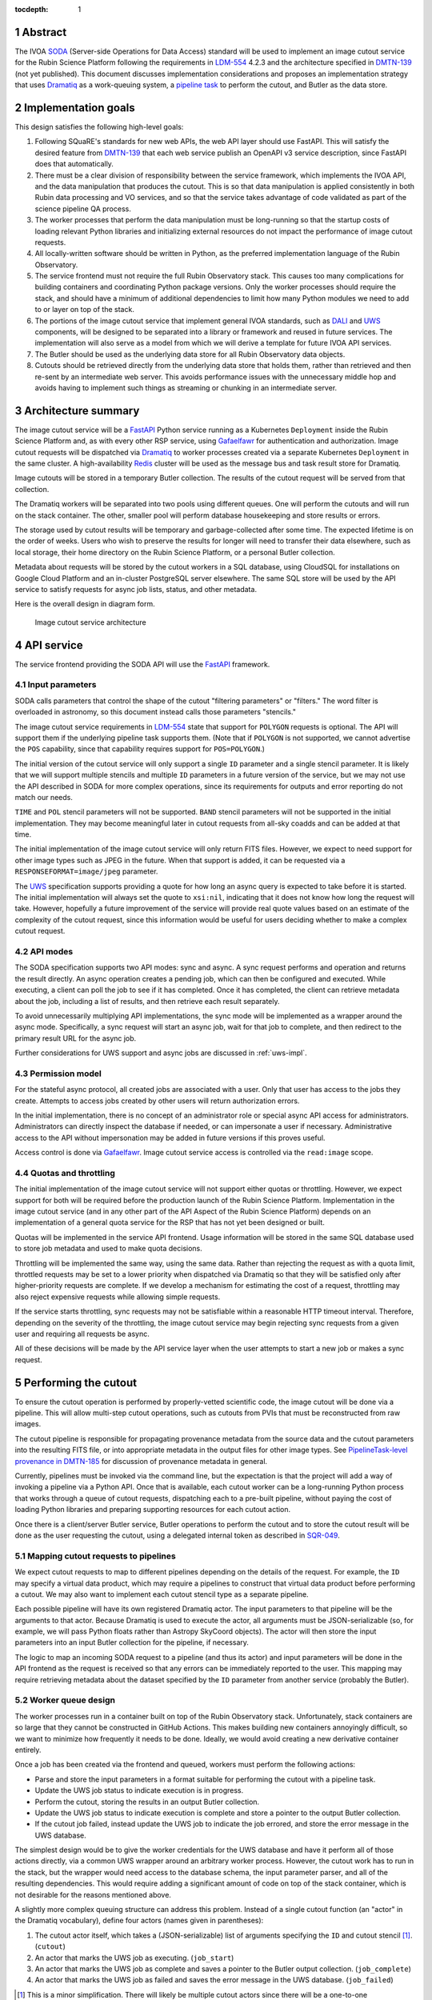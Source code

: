 :tocdepth: 1

.. sectnum::

Abstract
========

The IVOA `SODA`_ (Server-side Operations for Data Access) standard will be used to implement an image cutout service for the Rubin Science Platform following the requirements in `LDM-554`_ 4.2.3 and the architecture specified in `DMTN-139`_ (not yet published).
This document discusses implementation considerations and proposes an implementation strategy that uses `Dramatiq`_ as a work-queuing system, a `pipeline task`_ to perform the cutout, and Butler as the data store.

.. _SODA: https://ivoa.net/documents/SODA/20170517/REC-SODA-1.0.html
.. _LDM-554: https://ldm-554.lsst.io/
.. _DMTN-139: https://dmtn-139.lsst.io/
.. _Dramatiq: https://dramatiq.io/
.. _pipeline task: https://pipelines.lsst.io/

Implementation goals
====================

This design satisfies the following high-level goals:

#. Following SQuaRE's standards for new web APIs, the web API layer should use FastAPI.
   This will satisfy the desired feature from `DMTN-139`_ that each web service publish an OpenAPI v3 service description, since FastAPI does that automatically.

#. There must be a clear division of responsibility between the service framework, which implements the IVOA API, and the data manipulation that produces the cutout.
   This is so that data manipulation is applied consistently in both Rubin data processing and VO services, and so that the service takes advantage of code validated as part of the science pipeline QA process. 

#. The worker processes that perform the data manipulation must be long-running so that the startup costs of loading relevant Python libraries and initializing external resources do not impact the performance of image cutout requests.

#. All locally-written software should be written in Python, as the preferred implementation language of the Rubin Observatory.

#. The service frontend must not require the full Rubin Observatory stack.
   This causes too many complications for building containers and coordinating Python package versions.
   Only the worker processes should require the stack, and should have a minimum of additional dependencies to limit how many Python modules we need to add to or layer on top of the stack.

#. The portions of the image cutout service that implement general IVOA standards, such as `DALI`_ and `UWS`_ components, will be designed to be separated into a library or framework and reused in future services.
   The implementation will also serve as a model from which we will derive a template for future IVOA API services.

#. The Butler should be used as the underlying data store for all Rubin Observatory data objects.

#. Cutouts should be retrieved directly from the underlying data store that holds them, rather than retrieved and then re-sent by an intermediate web server.
   This avoids performance issues with the unnecessary middle hop and avoids having to implement such things as streaming or chunking in an intermediate server.

.. _DALI: https://www.ivoa.net/documents/DALI/20170517/REC-DALI-1.1.html
.. _UWS: https://www.ivoa.net/documents/UWS/20161024/REC-UWS-1.1-20161024.html

Architecture summary
====================

The image cutout service will be a `FastAPI`_ Python service running as a Kubernetes ``Deployment`` inside the Rubin Science Platform and, as with every other RSP service, using `Gafaelfawr`_ for authentication and authorization.
Image cutout requests will be dispatched via `Dramatiq`_ to worker processes created via a separate Kubernetes ``Deployment`` in the same cluster.
A high-availability `Redis`_ cluster will be used as the message bus and task result store for Dramatiq.

.. _FastAPI: https://fastapi.tiangolo.com/
.. _Gafaelfawr: https://gafaelfawr.lsst.io/

Image cutouts will be stored in a temporary Butler collection.
The results of the cutout request will be served from that collection.

The Dramatiq workers will be separated into two pools using different queues.
One will perform the cutouts and will run on the stack container.
The other, smaller pool will perform database housekeeping and store results or errors.

The storage used by cutout results will be temporary and garbage-collected after some time.
The expected lifetime is on the order of weeks.
Users who wish to preserve the results for longer will need to transfer their data elsewhere, such as local storage, their home directory on the Rubin Science Platform, or a personal Butler collection.

Metadata about requests will be stored by the cutout workers in a SQL database, using CloudSQL for installations on Google Cloud Platform and an in-cluster PostgreSQL server elsewhere.
The same SQL store will be used by the API service to satisfy requests for async job lists, status, and other metadata.

Here is the overall design in diagram form.

.. figure:: /_static/architecture.png
   :name: Image cutout service architecture

   Image cutout service architecture

API service
===========

The service frontend providing the SODA API will use the `FastAPI`_ framework.

Input parameters
----------------

SODA calls parameters that control the shape of the cutout "filtering parameters" or "filters."
The word filter is overloaded in astronomy, so this document instead calls those parameters "stencils."

The image cutout service requirements in `LDM-554`_ state that support for ``POLYGON`` requests is optional.
The API will support them if the underlying pipeline task supports them.
(Note that if ``POLYGON`` is not supported, we cannot advertise the ``POS`` capability, since that capability requires support for ``POS=POLYGON``.)

The initial version of the cutout service will only support a single ``ID`` parameter and a single stencil parameter.
It is likely that we will support multiple stencils and multiple ``ID`` parameters in a future version of the service, but we may not use the API described in SODA for more complex operations, since its requirements for outputs and error reporting do not match our needs.

``TIME`` and ``POL`` stencil parameters will not be supported.
``BAND`` stencil parameters will not be supported in the initial implementation.
They may become meaningful later in cutout requests from all-sky coadds and can be added at that time.

The initial implementation of the image cutout service will only return FITS files.
However, we expect to need support for other image types such as JPEG in the future.
When that support is added, it can be requested via a ``RESPONSEFORMAT=image/jpeg`` parameter.

The `UWS`_ specification supports providing a quote for how long an async query is expected to take before it is started.
The initial implementation will always set the quote to ``xsi:nil``, indicating that it does not know how long the request will take.
However, hopefully a future improvement of the service will provide real quote values based on an estimate of the complexity of the cutout request, since this information would be useful for users deciding whether to make a complex cutout request.

API modes
---------

The SODA specification supports two API modes: sync and async.
A sync request performs and operation and returns the result directly.
An async operation creates a pending job, which can then be configured and executed.
While executing, a client can poll the job to see if it has completed.
Once it has completed, the client can retrieve metadata about the job, including a list of results, and then retrieve each result separately.

To avoid unnecessarily multiplying API implementations, the sync mode will be implemented as a wrapper around the async mode.
Specifically, a sync request will start an async job, wait for that job to complete, and then redirect to the primary result URL for the async job.

Further considerations for UWS support and async jobs are discussed in :ref:`uws-impl`.

Permission model
----------------

For the stateful async protocol, all created jobs are associated with a user.
Only that user has access to the jobs they create.
Attempts to access jobs created by other users will return authorization errors.

In the initial implementation, there is no concept of an administrator role or special async API access for administrators.
Administrators can directly inspect the database if needed, or can impersonate a user if necessary.
Administrative access to the API without impersonation may be added in future versions if this proves useful.

Access control is done via Gafaelfawr_.
Image cutout service access is controlled via the ``read:image`` scope.

Quotas and throttling
---------------------

The initial implementation of the image cutout service will not support either quotas or throttling.
However, we expect support for both will be required before the production launch of the Rubin Science Platform.
Implementation in the image cutout service (and in any other part of the API Aspect of the Rubin Science Platform) depends on an implementation of a general quota service for the RSP that has not yet been designed or built.

Quotas will be implemented in the service API frontend.
Usage information will be stored in the same SQL database used to store job metadata and used to make quota decisions.

Throttling will be implemented the same way, using the same data.
Rather than rejecting the request as with a quota limit, throttled requests may be set to a lower priority when dispatched via Dramatiq so that they will be satisfied only after higher-priority requests are complete.
If we develop a mechanism for estimating the cost of a request, throttling may also reject expensive requests while allowing simple requests.

If the service starts throttling, sync requests may not be satisfiable within a reasonable HTTP timeout interval.
Therefore, depending on the severity of the throttling, the image cutout service may begin rejecting sync requests from a given user and requiring all requests be async.

All of these decisions will be made by the API service layer when the user attempts to start a new job or makes a sync request.

.. _cutout:

Performing the cutout
=====================

To ensure the cutout operation is performed by properly-vetted scientific code, the image cutout will be done via a pipeline.
This will allow multi-step cutout operations, such as cutouts from PVIs that must be reconstructed from raw images.

The cutout pipeline is responsible for propagating provenance metadata from the source data and the cutout parameters into the resulting FITS file, or into appropriate metadata in the output files for other image types.
See `PipelineTask-level provenance in DMTN-185 <https://dmtn-185.lsst.io/#pipelinetask-level-provenance>`__ for discussion of provenance metadata in general.

Currently, pipelines must be invoked via the command line, but the expectation is that the project will add a way of invoking a pipeline via a Python API.
Once that is available, each cutout worker can be a long-running Python process that works through a queue of cutout requests, dispatching each to a pre-built pipeline, without paying the cost of loading Python libraries and preparing supporting resources for each cutout action.

Once there is a client/server Butler service, Butler operations to perform the cutout and to store the cutout result will be done as the user requesting the cutout, using a delegated internal token as described in `SQR-049`_.

.. _SQR-049: https://sqr-049.lsst.io/#internal-tokens

.. _task-mapping:

Mapping cutout requests to pipelines
------------------------------------

We expect cutout requests to map to different pipelines depending on the details of the request.
For example, the ``ID`` may specify a virtual data product, which may require a pipelines to construct that virtual data product before performing a cutout.
We may also want to implement each cutout stencil type as a separate pipeline.

Each possible pipeline will have its own registered Dramatiq actor.
The input parameters to that pipeline will be the arguments to that actor.
Because Dramatiq is used to execute the actor, all arguments must be JSON-serializable (so, for example, we will pass Python floats rather than Astropy SkyCoord objects).
The actor will then store the input parameters into an input Butler collection for the pipeline, if necessary.

The logic to map an incoming SODA request to a pipeline (and thus its actor) and input parameters will be done in the API frontend as the request is received so that any errors can be immediately reported to the user.
This mapping may require retrieving metadata about the dataset specified by the ``ID`` parameter from another service (probably the Butler).

.. _worker-queue:

Worker queue design
-------------------

The worker processes run in a container built on top of the Rubin Observatory stack.
Unfortunately, stack containers are so large that they cannot be constructed in GitHub Actions.
This makes building new containers annoyingly difficult, so we want to minimize how frequently it needs to be done.
Ideally, we would avoid creating a new derivative container entirely.

Once a job has been created via the frontend and queued, workers must perform the following actions:

- Parse and store the input parameters in a format suitable for performing the cutout with a pipeline task.
- Update the UWS job status to indicate execution is in progress.
- Perform the cutout, storing the results in an output Butler collection.
- Update the UWS job status to indicate execution is complete and store a pointer to the output Butler collection.
- If the cutout job failed, instead update the UWS job to indicate the job errored, and store the error message in the UWS database.

The simplest design would be to give the worker credentials for the UWS database and have it perform all of those actions directly, via a common UWS wrapper around an arbitrary worker process.
However, the cutout work has to run in the stack, but the wrapper would need access to the database schema, the input parameter parser, and all of the resulting dependencies.
This would require adding a significant amount of code on top of the stack container, which is not desirable for the reasons mentioned above.

A slightly more complex queuing structure can address this problem.
Instead of a single cutout function (an "actor" in the Dramatiq vocabulary), define four actors (names given in parentheses):

#. The cutout actor itself, which takes a (JSON-serializable) list of arguments specifying the ``ID`` and cutout stencil [#]_.  (``cutout``)
#. An actor that marks the UWS job as executing.  (``job_start``)
#. An actor that marks the UWS job as complete and saves a pointer to the Butler output collection.  (``job_complete``)
#. An actor that marks the UWS job as failed and saves the error message in the UWS database.  (``job_failed``)

.. [#] This is a minor simplification.
       There will likely be multiple cutout actors since there will be a one-to-one correspondence between cutout actors and pipeline tasks.
       The frontend will decide which actor to execute given the input parameters, as discussed in :ref:`task-mapping`.

The first actor will use the ``cutout`` queue.
The other three actors will use the ``uws`` queue.
Now, only the first actor needs to be run in a stack container.
The workflow looks like this:

#. Parse the input parameters in the frontend, determine the specific cutout actor to run, and pass them as a JSON-serializable list of arguments to the cutout actor.
   Include the job ID as a parameter.
#. As part of that message, set ``on_success`` and ``on_failure`` `Dramatiq callbacks`_ pointing to ``job_complete`` and ``job_failed``, respectively.
#. As its first action, the cutout actor sends a message to ``job_start`` with the job ID and timestamp.
#. When the cutout actor finishes, either ``job_complete`` or ``job_failed`` will be called automatically.

.. _Dramatiq callbacks: https://dramatiq.io/cookbook.html#callbacks

Then, run two pools of workers.
One is configured to only watch the ``cutout`` queue and is the one that does the actual work.
These workers will run on a stack container.
The other, smaller pool of workers will only watch the ``uws`` queue and do database housekeeping.

With this separation, the frontend and ``uws`` queue workers can share code, including the database schema, but only need a stub for the ``cutout`` actor.
Similarly, the ``cutout`` actor only needs to contain the code for performing the cutout, and can contain only stubs for the ``job_start``, ``job_complete``, and ``job_failed`` actors.

The Dramatiq result store will be used to pass a pointer to Butler output collection from the ``cutout`` actor to the ``job_complete`` actor, and any exceptions from the ``cutout`` actor to the ``job_failed`` actor.

Worker containers
-----------------

Given this worker queue design, the worker container can be a generic stack container plus the following:

#. The results of ``pip install dramatiq[redis]``, so that the worker can talk to the message queue and result store.
#. The code for performing the cutout.
   This is expected to be a single (short) file that performs any necessary setup for the pipeline task.

For the initial implementation, we will create a new virtualenv in a Kubernetes ``emptyDir`` temporary file system on container startup, using the stack Python, and ``pip install dramatiq[redis]`` in that virtualenv.
The code for the cutout actor (and the stubs for the other actors it may call) will be stored in a Kubernetes ``ConfigMap`` and mounted into the container.
The worker will then be started by running ``dramatiq`` within that virtualenv, on the mounted cutout code, with the stack activated.

This completely avoids building new containers based on the stack container, at the cost of somewhat slow startup and extra traffic to PyPI on each container restart.

If this implementation proves successful, we will look at ways to optimize it, such as including ``dramatiq[redis]`` in the stack or building a derived container with Dramatiq already installed.

Interface contract
------------------

This is the interface contract with the pipelines that will perform cutouts.
This is sufficient for the initial implementation, which only supports a single cutout stencil on a single ``ID`` parameter.
We expect to add multiple ``ID`` parameters and possibly multiple cutout stencils in future revisions of the service.

Also see `DM-32097`_.

.. _DM-32097: https://jira.lsstcorp.org/browse/DM-32097

Input
~~~~~

- An ``ID``, as a string, that uniquely identifies the source image on which to perform the cutout.
  These are opaque to the image cutout service but must match the IDs returned by ObsTAP queries, SIA, etc.
  The requirements for the image cutout service specify that ``ID`` may refer to a raw, PVI, compressed-PVI, diffim, or coadded image.
  Alternately (and probably preferably), a function that transforms such an ``ID`` string into an appropriate Butler data query.
  (This may be different for different pipelines.)

- A cutout stencils. There are three possible stencil types:

  - Circle, specified as an Astropy SkyCoord in ICRS for the center and an Astropy Angle for the radius.

  - Polygon, specified as an Astropy SkyCoord containing a sequence of at least three vertices in ICRS.
    The line from the last vertex to the first vertex is implicit.
    Vertices must be ordered such that the polygon winding direction is counter-clockwise (when viewed from the origin toward the sky), but the frontend doesn't know how to check this so the backend may need to.

  - Range, specified as a pair of minimum and maximum ra values and a pair of minimum and maximum dec values, in ICRS, as doubles.
    The minimums may be ``-Inf`` and/or the maximums may be ``+Inf`` to indicate an unbounded range extending to the boundaries of the image.

- The Butler collection in which to store the output.

We assume the input should be provided as a Butler data query and as a table in an input Butler collection.
The pipeline should specify the format of that input Butler collection and the Butler type or types to use.
As with the ``ID`` transformation, this may be different for different pipelines.

Polygon is optional in our formal requirements, but range stencils cannot be advertised with an IVOA capability unless we implement polygons, so it would be good if we could do so.

The long-term goal is to have some number of image cutout backends that are busily performing cutouts as fast as they can, since we expect this to be a popular service with a high traffic volume.
Therefore, as much as possible, we want to do setup work in advance so that each cutout will be faster.
For example, we want cutouts to be done in a long-running process that pays the cost of importing a bunch of Python libraries just once during startup, not for each cutout.

Output
~~~~~~

The output cutout should be a FITS image stored in the output Butler collection.

The FITS file should contain metadata recording the input parameters, time at which the cutout was performed, and any other desirable provenance information.
(This can be postponed to a later revision of the pipeline.)


Errors
~~~~~~

A cutout area that's not fully contained within the specified image is an error (except for unbounded ranges).
The current SODA standard requires that this error be handled by returning success to the async job but setting the result to a ``text/plain`` document starting with an error code.
This seems highly unexpected and undesirable, so we will not be following that approach.
Instead, the operation should abort with an error if the cutout area is not fully contained in the specified image.

Errors can be delivered in whatever form is easiest as long as the frontend can recover the details of the error.
(For example, an exception is fine as long as the user-helpful details of the error are in the exception.)

.. _cutout-future:

Future work
~~~~~~~~~~~

We expect to add support for specifying the output image format and thus request a JPEG image (or whatever else makes sense).
This presumably would map to a different pipeline.

In the future, we will probably support multiple ``ID`` parameters and possibly multiple stencils.
When supported, the semantics of multiple ``ID`` values and multiple stencils are combinatorial: in other words, the requested output is one cutout for each combination of ``ID`` and stencil.
So two ``ID`` values and a set of stencils consisting of two circles and one polygon would produce six cutouts: two circles and one polygon on both of the two ``ID`` values.

For cutouts with multiple ``ID`` parameters or multiple stencils, there is some controversy currently over whether to return a single FITS file with HDUs for each cutout, or to return N separate FITS files.
The current SODA standard requires the latter, but we had thought the former would be easier to work with.
Because of this and the error handling problem discussed above, we may deviate from the SODA image cutout standard and define our own SODA operations that returns a single FITS file with improved error handling.

.. _results:

Results
=======

Result format
-------------

All cutout requests will create a FITS file.
A cutout request may also create additional output files if alternate image types are requested.

The job representation for a successful async request in the initial implementation will be a single FITS file.
The cutout image will be stored as an extension in the FITS file, not in the Basic FITS HDU.
This output should use a ``Content-Type`` of ``application/fits`` [#]_.

.. [#] ``image/fits`` is not appropriate since no image is returned in the primary HDU.

Therefore the sync API will redirect to the FITS file result of the underlying async job.

As discussed in :ref:`cutout-future`, there is some controversy over the output format when multiple ``ID`` parameters or stencils are provided.
The initial implementation will not support this.

When client/server Butler is available, the FITS file will be provided via a redirect to a signed link for the location of the FITS file in the object store underlying the Butler collection.
Signed URLs are temporary and may have a lifetime shorter than the output Butler collection, so the image cutout service will ask the client/server Butler for new signed URL each time the job results are requested (possibly with caching of up to an hour).
The URL of the job result may therefore change, although the underlying objects will stay the same, and the client should not save the URL for much later use.

Until client/server Butler is available, the URL of the FITS file will be an unsigned redirect to the object store URL, and we will make the object store public (but with a random name).
The same will be done for alternate image output formats.

The SQL database that holds metadata about async jobs will hold the information required to request or reconstruct the URL of the FITS file.
That information will be retrieved from there by the API service and used to construct the UWS job status response.

Because the image will be retrieved directly from the underlying object store, the ``Content-Type`` metadata for files downloaded directly by the user must be correct in the object store.
Butler currently does not set ``Content-Type`` metadata when storing objects.
The current plan is to have ButlerURI automatically set the ``Content-Type`` based on the file extension, and ensure that files stored in a output Butler collection have appropriate extensions.

Alternate image types
~~~~~~~~~~~~~~~~~~~~~

This section describes future work that will not be part of the initial implementation.

If another image type is requested, it will be returned alongside (not replacing) the FITS image.
If another image type is requested and multiple cutouts are requested via multiple stencil parameters, each converted cutout will be a separate entry in the result list for the job.
The converted images will be stored in the output Butler collection alongside the FITS image.

If an alternate image type is requested, the order of results for the async job will list the converted images in the requested image type first, followed by the FITS file.
As with the FITS file, the images will be returned via signed links to the underlying object store with client/server Butler, and unsigned links to the object store until client/server Butler is available.

The response to a sync request specifying an alternate image type will be a redirect to an object store link for the converted image of that type.
Sync requests that request an alternate image type must specify only one stencil parameter, since only one image can be returned via the sync API and the alternate image types we expect to support, unlike FITS, do not allow multiple images to be included in the same file. [#]_
This will be enforced by the service frontend.

.. [#] The result of a sync request with multiple stencils and an alternate image type could instead be a collection (such as a ZIP file) holding multiple images.
       However, this would mean the output MIME type of a sync request would depend on the number of stencil parameters, which is ugly, and would introduce a new requirement for generating output collections that are not Butler collections.
       It is unlikely there will be a compelling need for a sync request for multiple cutouts with image conversion.
       That use case can use an async request instead.

Result storage
--------------

The output Butler collection will be retained only for a limited period of time (to avoid unbounded storage requirements for cutouts that are no longer of interest).
It will be read-only for the user (to avoid potential conflicts with running tasks from users manipulating the collections) once ACLs for Butler collections are available through client/server Butler.

If the user who requested a cutout wishes to retain it, they should store the outputs in local storage, their home directory in the Rubin Science Platform, a personal Butler collection, or some other suitable location.

The `SODA`_ specification also allows a request to specify a VOSpace location in which to store the results, but does not specify a protocol for making that request.
The initial implementation of the image cutout service will not support this, but it may be considered in a future version.

.. _uws-impl:

UWS implementation
==================

The IVOA `UWS`_ (Universal Worker Service) standard describes the behavior of async IVOA interfaces.
The image cutout service must have an async API to support operations that may take more than a few minutes to complete, and thus requires a UWS implementation to provide the relevant API.
We will use that implementation to perform all cutout operations.

After a survey of available UWS implementations, we chose to write a new one on top of the Python `Dramatiq`_ distributed task queue.

.. _task-storage:

Task result storage
-------------------

An image cutout task produces two types of output: the cutouts themselves with their associated astronomical metadata, and the metadata about the request.
The latter includes the parameters of the cutout request, the job status, and any error messages.

The task queuing system is the natural store for the task metadata.
However, even with a configured result store, the task queuing system only stores task metadata while the task is running and for a short time afterwards.
The intent of the task system is for the invoker of the task to ask for the results, at which point they are delivered and then discarded.

The internal result storage is also intended for small amounts of serializable data, not for full image cutouts.
The natural data store for image cutouts is a Butler collection.

Therefore, each worker task will take responsibility for storing the cutout results in external storage using the Butler.
We will use the system described in :ref:`worker-queue` to route the pointer to that external storage to an actor that will update the UWS database with appropriate results.

The task metadata (success or failure, any error message, the request parameters, and the other metadata for a job required by the UWS specification) will be stored in a SQL database external to the task queue system.
The parameters known before job execution (such as the request parameters) will be stored by the frontend.
The other data will be stored by specialized Dramatiq actors via callbacks triggered by the success or failure of the cutout actor.
The image cutout web service will then use the SQL database to retrieve information about finished jobs, and ask the task queuing system for information about still-running jobs that have not yet stored their result metadata.
This will satisfy the UWS API requirements.

We will use Dramatiq result storage, but only to pass the name of the output Butler collection from the cutout actor to the actor that will store that in the database.

Summary of task queuing system survey
-------------------------------------

Since both the API frontend and the image cutout pipeline task will be written in Python, a Python UWS implementation is desirable.
An implementation in a different language would require managing it as an additional stand-alone service that the API frontend would send jobs to, and then finding a way for it to execute Python code with those job parameters without access to Python libraries such as a Butler client.
We therefore ruled out UWS implementations in languages other than Python.

`dax_imgserv`_, the previous draft Rubin Observatory implementation of an image cutout service, which predates other design discussions discussed here, contains the skeleton of a Python UWS implementation built on `Celery`_ and `Redis`_.
However, job tracking was not yet implemented.

.. _dax_imgserv: https://github.com/lsst/dax_imgserv/
.. _Celery: https://docs.celeryproject.org/en/stable/index.html
.. _Redis: https://redis.io/

`uws-api-server`_ is a more complete UWS implementation that uses Kubernetes as the task execution system and as the state tracking repository for jobs.
This is a clever approach that minimizes the need for additional dependencies, but it requires creating a Kubernetes ``Job`` resource per processing task.
The resulting overhead of container creation is expected to be prohibitive for the performance and throughput constraints required for the image cutout service.
This implementation also requires a shared POSIX file system for storage of results, but we want to align the image cutout service with the project direction towards a `client/server Butler`_ and use Butler as the object store for results.
Finally, tracking of completed jobs in this approach is vulnerable to the vagaries of Kubernetes retention of metadata for completed jobs, which may not be sufficiently flexible for our needs.

.. _uws-api-server: https://github.com/lsst-dm/uws-api-server
.. _client/server Butler: https://dmtn-176.lsst.io/

We did not find any other re-usable Python UWS server implementations (as opposed to clients, of which there are several).

Task queue options
------------------

`Celery`_ is the standard Python task queuing system, so it was our default choice unless a different task queue system looked compelling.
However, `Dramatiq`_ appeared to have some advantages over Celery, and there are multiple reports of other teams who have switched to Dramatiq from Celery due to instability issues and other frustration.

Both frameworks are similar, so switching between them if necessary should not be difficult.
Compared to Celery, Dramatiq offers per-task prioritization without creating separate priority workers.
We expect to do a lot of task prioritization to support sync requests, deprioritize expensive requests, throttle requests when the cluster is overloaded, and for other reasons, so this is appealing.
Dramatiq is also smaller and simpler, which is always a minor advantage.

One possible concern with Dramatiq is that it's a younger project primarily written by a single developer.
Celery is the standard task queue system for Python, so it is likely to continue to be supported well into the future.
There is some increased risk with Dramatiq that it will be abandoned and we will need to replace it later.
However, it appears to have growing popularity and some major corporate users, which is reassuring.
It should also not be too difficult to switch to Celery later if we need to.

Dramatiq supports either `Redis`_, `RabbitMQ`_, or Amazon SQS as the underlying message bus.
Both Dramatiq and Celery prefer RabbitMQ and the Celery documentation warns that Redis can lose data in some unclean shutdown scenarios.
However, we are already using Redis as a component of the Rubin Science Platform as a backing store for the authentication system, so we will use Redis as the message bus to avoid adding a new infrastructure component until this is shown to be a reliability issue.

.. _RabbitMQ: https://www.rabbitmq.com/

Dramatiq supports either Redis or Memcache as a store for task results.
However, since we need an external database to store task metadata anyway, we don't need to store task results within the task queue system.
(See :ref:`task-storage` for more details.)

Neither Celery nor Dramatiq support asyncio natively.
Dramatiq is unlikely to add support since the maintainer `is not a fan of asyncio <https://github.com/Bogdanp/dramatiq/issues/238>`__.
For the time being, we'll enqueue tasks synchronously.
Redis should be extremely fast under normal circumstances, so this hopefully won't cause problems.
If it does, we can consider other options, such as the ``asgiref.sync_to_async`` decorator.

Aborting jobs
-------------

In the initial implementation, we won't support aborting jobs.
Posting ``PHASE=ABORT`` to the job phase URL will therefore return a 303 redirect to the job URL but will not change the phase.
(The UWS spec appears to require this behavior.)

In a later version of the service, we will use `dramatiq-abort <https://flared.github.io/dramatiq-abort/>`__ to implement this feature.

Discovery
=========

The not-yet-written IVOA Registry service for the API Aspect of the Rubin Science Platform is out of scope for this document, except to note that the image cutout service will be registered there as a SODA service once the Registry service exists.

The identifiers returned in the ``obs_publisher_did`` column from ObsTAP queries in the Rubin Science Platform must be usable as ``ID`` parameter values for the image cutout service.

In the short term, the result of ObsTAP queries will contain `DataLink`_ service descriptors for the image cutout service as a SODA service.
Similar service descriptors will be added to the results of SIA queries once the SIA service has been written.
This follows the pattern described in section 4.1 of the `SODA`_ specification.

In the longer term, we may instead run a DataLink service and reference it in the ``access_url`` column of ObsTAP queries or via a DataLink "service descriptor" following section 4.2 of the `SODA`_ specification.

.. _DataLink: https://www.ivoa.net/documents/DataLink/20150617/REC-DataLink-1.0-20150617.html

Open questions
==============

#. We need to agree on an identifier format for Rubin Observatory data products.
   This will be used for the ``ID`` parameter.

#. Should we support an extension to SODA that allows the stencil parameters to be provided as a VOTable?

#. SODA requires each cutout parameter return a separate result in the async API, and also requires that each cutout parameter that is invalid given the ``ID`` return, as a result, a ``text/plain`` document that starts with an error label.
   This doesn't seem like what we want.
   We would rather return a single FITS file with all cutouts included, and if any of the cutout parameters are invalid given the ``ID``, fail the entire job with an error, rather than making the client intuit an error from the MIME type of the result.
   Should we break the standard here?
